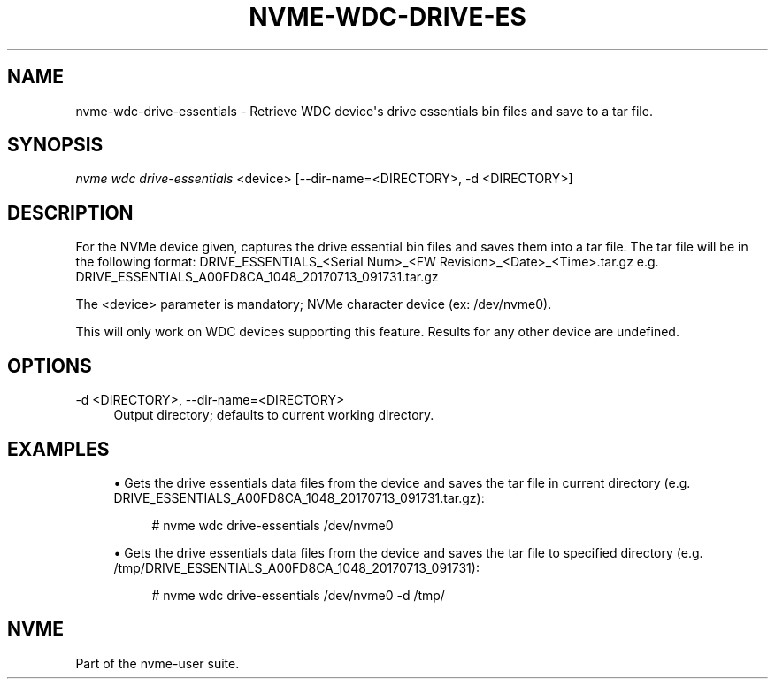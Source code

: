 '\" t
.\"     Title: nvme-wdc-drive-essentials
.\"    Author: [FIXME: author] [see http://www.docbook.org/tdg5/en/html/author]
.\" Generator: DocBook XSL Stylesheets vsnapshot <http://docbook.sf.net/>
.\"      Date: 07/25/2025
.\"    Manual: NVMe Manual
.\"    Source: NVMe
.\"  Language: English
.\"
.TH "NVME\-WDC\-DRIVE\-ES" "1" "07/25/2025" "NVMe" "NVMe Manual"
.\" -----------------------------------------------------------------
.\" * Define some portability stuff
.\" -----------------------------------------------------------------
.\" ~~~~~~~~~~~~~~~~~~~~~~~~~~~~~~~~~~~~~~~~~~~~~~~~~~~~~~~~~~~~~~~~~
.\" http://bugs.debian.org/507673
.\" http://lists.gnu.org/archive/html/groff/2009-02/msg00013.html
.\" ~~~~~~~~~~~~~~~~~~~~~~~~~~~~~~~~~~~~~~~~~~~~~~~~~~~~~~~~~~~~~~~~~
.ie \n(.g .ds Aq \(aq
.el       .ds Aq '
.\" -----------------------------------------------------------------
.\" * set default formatting
.\" -----------------------------------------------------------------
.\" disable hyphenation
.nh
.\" disable justification (adjust text to left margin only)
.ad l
.\" -----------------------------------------------------------------
.\" * MAIN CONTENT STARTS HERE *
.\" -----------------------------------------------------------------
.SH "NAME"
nvme-wdc-drive-essentials \- Retrieve WDC device\*(Aqs drive essentials bin files and save to a tar file\&.
.SH "SYNOPSIS"
.sp
.nf
\fInvme wdc drive\-essentials\fR <device> [\-\-dir\-name=<DIRECTORY>, \-d <DIRECTORY>]
.fi
.SH "DESCRIPTION"
.sp
For the NVMe device given, captures the drive essential bin files and saves them into a tar file\&. The tar file will be in the following format: DRIVE_ESSENTIALS_<Serial Num>_<FW Revision>_<Date>_<Time>\&.tar\&.gz e\&.g\&. DRIVE_ESSENTIALS_A00FD8CA_1048_20170713_091731\&.tar\&.gz
.sp
The <device> parameter is mandatory; NVMe character device (ex: /dev/nvme0)\&.
.sp
This will only work on WDC devices supporting this feature\&. Results for any other device are undefined\&.
.SH "OPTIONS"
.PP
\-d <DIRECTORY>, \-\-dir\-name=<DIRECTORY>
.RS 4
Output directory; defaults to current working directory\&.
.RE
.SH "EXAMPLES"
.sp
.RS 4
.ie n \{\
\h'-04'\(bu\h'+03'\c
.\}
.el \{\
.sp -1
.IP \(bu 2.3
.\}
Gets the drive essentials data files from the device and saves the tar file in current directory (e\&.g\&. DRIVE_ESSENTIALS_A00FD8CA_1048_20170713_091731\&.tar\&.gz):
.sp
.if n \{\
.RS 4
.\}
.nf
# nvme wdc drive\-essentials /dev/nvme0
.fi
.if n \{\
.RE
.\}
.RE
.sp
.RS 4
.ie n \{\
\h'-04'\(bu\h'+03'\c
.\}
.el \{\
.sp -1
.IP \(bu 2.3
.\}
Gets the drive essentials data files from the device and saves the tar file to specified directory (e\&.g\&. /tmp/DRIVE_ESSENTIALS_A00FD8CA_1048_20170713_091731):
.sp
.if n \{\
.RS 4
.\}
.nf
# nvme wdc drive\-essentials /dev/nvme0 \-d /tmp/
.fi
.if n \{\
.RE
.\}
.RE
.SH "NVME"
.sp
Part of the nvme\-user suite\&.
